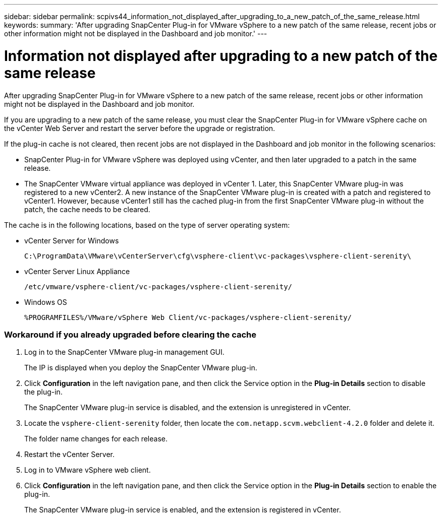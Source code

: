 ---
sidebar: sidebar
permalink: scpivs44_information_not_displayed_after_upgrading_to_a_new_patch_of_the_same_release.html
keywords:
summary: 'After upgrading SnapCenter Plug-in for VMware vSphere to a new patch of the same release, recent jobs or other information might not be displayed in the Dashboard and job monitor.'
---

= Information not displayed after upgrading to a new patch of the same release
:hardbreaks:
:nofooter:
:icons: font
:linkattrs:
:imagesdir: ./media/

//
// This file was created with NDAC Version 2.0 (August 17, 2020)
//
// 2020-09-09 12:24:28.887293
//

[.lead]
After upgrading SnapCenter Plug-in for VMware vSphere to a new patch of the same release, recent jobs or other information might not be displayed in the Dashboard and job monitor.

If you are upgrading to a new patch of the same release, you must clear the SnapCenter Plug-in for VMware vSphere cache on the vCenter Web Server and restart the server before the upgrade or registration.

If the plug-in cache is not cleared, then recent jobs are not displayed in the Dashboard and job monitor in the following scenarios:

* SnapCenter Plug-in for VMware vSphere was deployed using vCenter, and then later upgraded to a patch in the same release.
* The SnapCenter VMware virtual appliance was deployed in vCenter 1. Later, this SnapCenter VMware plug-in was registered to a new vCenter2. A new instance of the SnapCenter VMware plug-in is created with a patch and registered to vCenter1. However, because vCenter1 still has the cached plug-in from the first SnapCenter VMware plug-in without the patch, the cache needs to be cleared.

The cache is in the following locations, based on the type of server operating system:

* vCenter Server for Windows
+
`C:\ProgramData\VMware\vCenterServer\cfg\vsphere-client\vc-packages\vsphere-client-serenity\`

* vCenter Server Linux Appliance
+
`/etc/vmware/vsphere-client/vc-packages/vsphere-client-serenity/`

* Windows OS
+
`%PROGRAMFILES%/VMware/vSphere Web Client/vc-packages/vsphere-client-serenity/`
// BURT 1378132 observation 75, March 2021 Ronya
// Removed Mac OS bullet


=== Workaround if you already upgraded before clearing the cache

. Log in to the SnapCenter VMware plug-in management GUI.
+
The IP is displayed when you deploy the SnapCenter VMware plug-in.

. Click *Configuration* in the left navigation pane, and then click the Service option in the *Plug-in Details* section to disable the plug-in.
+
The SnapCenter VMware plug-in service is disabled, and the extension is unregistered in vCenter.

. Locate the `vsphere-client-serenity` folder, then locate the `com.netapp.scvm.webclient-4.2.0` folder and delete it.
+
The folder name changes for each release.

. Restart the vCenter Server.

. Log in to VMware vSphere web client.
. Click *Configuration* in the left navigation pane, and then click the Service option in the *Plug-in Details* section to enable the plug-in.
+
The SnapCenter VMware plug-in service is enabled, and the extension is registered in vCenter.
